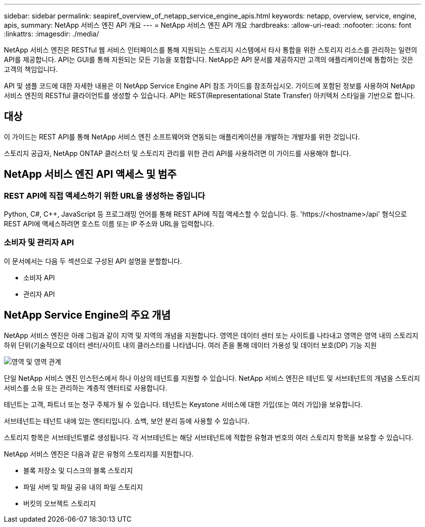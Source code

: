 ---
sidebar: sidebar 
permalink: seapiref_overview_of_netapp_service_engine_apis.html 
keywords: netapp, overview, service, engine, apis, 
summary: NetApp 서비스 엔진 API 개요 
---
= NetApp 서비스 엔진 API 개요
:hardbreaks:
:allow-uri-read: 
:nofooter: 
:icons: font
:linkattrs: 
:imagesdir: ./media/


[role="lead"]
NetApp 서비스 엔진은 RESTful 웹 서비스 인터페이스를 통해 지원되는 스토리지 시스템에서 타사 통합을 위한 스토리지 리소스를 관리하는 일련의 API를 제공합니다. API는 GUI를 통해 지원되는 모든 기능을 포함합니다. NetApp은 API 문서를 제공하지만 고객의 애플리케이션에 통합하는 것은 고객의 책임입니다.

API 및 샘플 코드에 대한 자세한 내용은 이 NetApp Service Engine API 참조 가이드를 참조하십시오. 가이드에 포함된 정보를 사용하여 NetApp 서비스 엔진의 RESTful 클라이언트를 생성할 수 있습니다. API는 REST(Representational State Transfer) 아키텍처 스타일을 기반으로 합니다.



== 대상

이 가이드는 REST API를 통해 NetApp 서비스 엔진 소프트웨어와 연동되는 애플리케이션을 개발하는 개발자를 위한 것입니다.

스토리지 공급자, NetApp ONTAP 클러스터 및 스토리지 관리를 위한 관리 API를 사용하려면 이 가이드를 사용해야 합니다.



== NetApp 서비스 엔진 API 액세스 및 범주



=== REST API에 직접 액세스하기 위한 URL을 생성하는 중입니다

Python, C#, C++, JavaScript 등 프로그래밍 언어를 통해 REST API에 직접 액세스할 수 있습니다. 등. 'https://<hostname>/api' 형식으로 REST API에 액세스하려면 호스트 이름 또는 IP 주소와 URL을 입력합니다.



=== 소비자 및 관리자 API

이 문서에서는 다음 두 섹션으로 구성된 API 설명을 분할합니다.

* 소비자 API
* 관리자 API




== NetApp Service Engine의 주요 개념

NetApp 서비스 엔진은 아래 그림과 같이 지역 및 지역의 개념을 지원합니다. 영역은 데이터 센터 또는 사이트를 나타내고 영역은 영역 내의 스토리지 하위 단위(기술적으로 데이터 센터/사이트 내의 클러스터)를 나타냅니다. 여러 존을 통해 데이터 가용성 및 데이터 보호(DP) 기능 지원

image:seapiref_image1.png["영역 및 영역 관계"]

단일 NetApp 서비스 엔진 인스턴스에서 하나 이상의 테넌트를 지원할 수 있습니다. NetApp 서비스 엔진은 테넌트 및 서브테넌트의 개념을 스토리지 서비스를 소유 또는 관리하는 계층적 엔터티로 사용합니다.

테넌트는 고객, 파트너 또는 청구 주체가 될 수 있습니다. 테넌트는 Keystone 서비스에 대한 가입(또는 여러 가입)을 보유합니다.

서브테넌트는 테넌트 내에 있는 엔티티입니다. 쇼백, 보안 분리 등에 사용할 수 있습니다.

스토리지 항목은 서브테넌트별로 생성됩니다. 각 서브테넌트는 해당 서브테넌트에 적합한 유형과 번호의 여러 스토리지 항목을 보유할 수 있습니다.

NetApp 서비스 엔진은 다음과 같은 유형의 스토리지를 지원합니다.

* 블록 저장소 및 디스크의 블록 스토리지
* 파일 서버 및 파일 공유 내의 파일 스토리지
* 버킷의 오브젝트 스토리지

